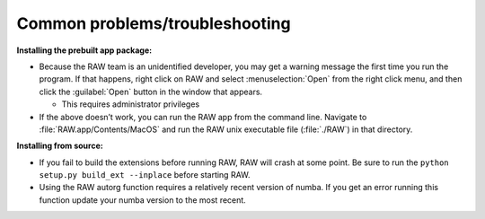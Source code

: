 Common problems/troubleshooting
^^^^^^^^^^^^^^^^^^^^^^^^^^^^^^^^^^
.. _mactrb:

**Installing the prebuilt app package:**

*   Because the RAW team is an unidentified developer, you may get a warning message the
    first time you run the program. If that happens, right click on RAW and select :menuselection:`Open`
    from the right click menu, and then click the :guilabel:`Open` button in the window that appears.

    *   This requires administrator privileges

*   If the above doesn’t work, you can run the RAW app from the command line. Navigate to
    :file:`RAW.app/Contents/MacOS` and run the RAW unix executable file (:file:`./RAW`) in that directory.


**Installing from source:**

*   If you fail to build the extensions before running RAW, RAW will crash at some point.
    Be sure to run the ``python setup.py build_ext --inplace`` before starting RAW.

*   Using the RAW autorg function requires a relatively recent version of numba.
    If you get an error running this function update your numba version to the
    most recent.
